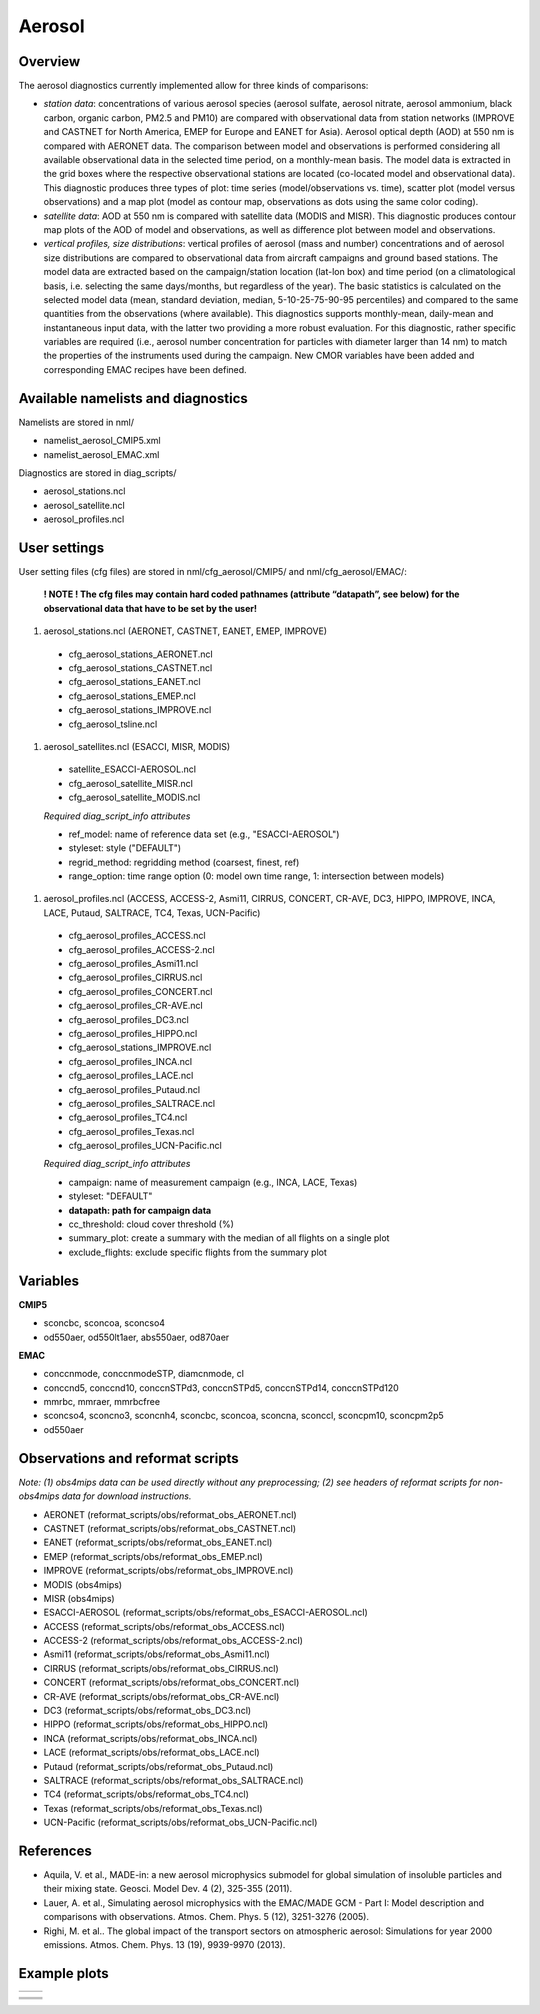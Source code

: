 Aerosol
=======

Overview
--------

The aerosol diagnostics currently implemented allow for three kinds of
comparisons:

* *station data*: concentrations of various aerosol species (aerosol sulfate, aerosol nitrate, aerosol ammonium, black carbon, organic carbon, PM2.5 and PM10) are compared with observational data from station networks (IMPROVE and CASTNET for North America, EMEP for Europe and EANET for Asia). Aerosol optical depth (AOD) at 550 nm is compared with AERONET data. The comparison between model and observations is performed considering all available observational data in the selected time period, on a monthly-mean basis. The model data is extracted in the grid boxes where the respective observational
  stations are located (co-located model and observational data). This diagnostic produces three types of plot: time series (model/observations vs. time), scatter plot (model versus observations) and a map plot (model as contour map, observations as dots using the same color coding).

* *satellite data*: AOD at 550 nm is compared with satellite data (MODIS and MISR). This diagnostic produces contour map plots of the AOD of model and observations, as well as difference plot between model and observations.

* *vertical profiles, size distributions*: vertical profiles of aerosol (mass and number) concentrations and of aerosol size distributions are compared to observational data from aircraft campaigns and ground based stations. The model data are extracted based on the campaign/station location (lat-lon box) and time period (on a climatological basis, i.e. selecting the same days/months, but regardless of the year). The basic statistics is calculated on the selected model data (mean, standard deviation, median, 5-10-25-75-90-95 percentiles) and compared to the same quantities from the observations (where available). This diagnostics supports monthly-mean, daily-mean and instantaneous input data, with the latter two providing a more
  robust evaluation. For this diagnostic, rather specific variables are required (i.e., aerosol number concentration for particles with diameter larger than 14 nm) to match the properties of the instruments used during the campaign. New CMOR variables have been added and corresponding EMAC recipes have been defined.


Available namelists and diagnostics
-----------------------------------

Namelists are stored in nml/

* namelist_aerosol_CMIP5.xml
* namelist_aerosol_EMAC.xml

Diagnostics are stored in diag_scripts/

* aerosol_stations.ncl
* aerosol_satellite.ncl
* aerosol_profiles.ncl


User settings
-------------

User setting files (cfg files) are stored in nml/cfg_aerosol/CMIP5/ and nml/cfg_aerosol/EMAC/:

  **! NOTE ! The cfg files may contain hard coded pathnames (attribute “datapath”, see below) for the observational data that have to be set by the user!**
  
#.	aerosol_stations.ncl (AERONET, CASTNET, EANET, EMEP, IMPROVE)
  
    * cfg_aerosol_stations_AERONET.ncl
    * cfg_aerosol_stations_CASTNET.ncl
    * cfg_aerosol_stations_EANET.ncl
    * cfg_aerosol_stations_EMEP.ncl
    * cfg_aerosol_stations_IMPROVE.ncl
    * cfg_aerosol_tsline.ncl


#.	aerosol_satellites.ncl (ESACCI, MISR, MODIS)

    * satellite_ESACCI-AEROSOL.ncl
    * cfg_aerosol_satellite_MISR.ncl
    * cfg_aerosol_satellite_MODIS.ncl

    *Required diag_script_info attributes*

    * ref_model: name of reference data set (e.g., "ESACCI-AEROSOL")
    * styleset: style ("DEFAULT")
    * regrid_method: regridding method (coarsest, finest, ref)
    * range_option: time range option (0: model own time range, 1: intersection between models)


#.	aerosol_profiles.ncl (ACCESS, ACCESS-2, Asmi11, CIRRUS, CONCERT, CR-AVE, DC3, HIPPO, IMPROVE, INCA, LACE, Putaud, SALTRACE, TC4, Texas, UCN-Pacific)

    * cfg_aerosol_profiles_ACCESS.ncl
    * cfg_aerosol_profiles_ACCESS-2.ncl
    * cfg_aerosol_profiles_Asmi11.ncl
    * cfg_aerosol_profiles_CIRRUS.ncl
    * cfg_aerosol_profiles_CONCERT.ncl 
    * cfg_aerosol_profiles_CR-AVE.ncl
    * cfg_aerosol_profiles_DC3.ncl
    * cfg_aerosol_profiles_HIPPO.ncl
    * cfg_aerosol_stations_IMPROVE.ncl
    * cfg_aerosol_profiles_INCA.ncl
    * cfg_aerosol_profiles_LACE.ncl
    * cfg_aerosol_profiles_Putaud.ncl
    * cfg_aerosol_profiles_SALTRACE.ncl
    * cfg_aerosol_profiles_TC4.ncl
    * cfg_aerosol_profiles_Texas.ncl
    * cfg_aerosol_profiles_UCN-Pacific.ncl

    *Required diag_script_info attributes*      

    * campaign: name of measurement campaign (e.g., INCA, LACE, Texas)
    * styleset: "DEFAULT"
    * **datapath: path for campaign data**
    * cc_threshold: cloud cover threshold (%)
    * summary_plot: create a summary with the median of all flights on a single plot
    * exclude_flights: exclude specific flights from the summary plot

Variables
---------

**CMIP5**

* sconcbc, sconcoa, sconcso4
* od550aer, od550lt1aer, abs550aer, od870aer

**EMAC**

* conccnmode, conccnmodeSTP, diamcnmode, cl
* conccnd5, conccnd10, conccnSTPd3, conccnSTPd5, conccnSTPd14, conccnSTPd120
* mmrbc, mmraer, mmrbcfree
* sconcso4, sconcno3, sconcnh4, sconcbc, sconcoa, sconcna, sconccl, sconcpm10, sconcpm2p5
* od550aer



Observations and reformat scripts
---------------------------------

*Note: (1) obs4mips data can be used directly without any preprocessing; (2) see headers of reformat scripts for non-obs4mips data for download instructions.*

* AERONET (reformat_scripts/obs/reformat_obs_AERONET.ncl)
* CASTNET (reformat_scripts/obs/reformat_obs_CASTNET.ncl)
* EANET (reformat_scripts/obs/reformat_obs_EANET.ncl)
* EMEP (reformat_scripts/obs/reformat_obs_EMEP.ncl)
* IMPROVE (reformat_scripts/obs/reformat_obs_IMPROVE.ncl)
* MODIS (obs4mips)
* MISR (obs4mips)
* ESACCI-AEROSOL (reformat_scripts/obs/reformat_obs_ESACCI-AEROSOL.ncl)
* ACCESS (reformat_scripts/obs/reformat_obs_ACCESS.ncl)
* ACCESS-2 (reformat_scripts/obs/reformat_obs_ACCESS-2.ncl)
* Asmi11 (reformat_scripts/obs/reformat_obs_Asmi11.ncl)
* CIRRUS (reformat_scripts/obs/reformat_obs_CIRRUS.ncl)
* CONCERT (reformat_scripts/obs/reformat_obs_CONCERT.ncl)
* CR-AVE (reformat_scripts/obs/reformat_obs_CR-AVE.ncl)
* DC3 (reformat_scripts/obs/reformat_obs_DC3.ncl)
* HIPPO (reformat_scripts/obs/reformat_obs_HIPPO.ncl)
* INCA (reformat_scripts/obs/reformat_obs_INCA.ncl)
* LACE (reformat_scripts/obs/reformat_obs_LACE.ncl)
* Putaud (reformat_scripts/obs/reformat_obs_Putaud.ncl)
* SALTRACE (reformat_scripts/obs/reformat_obs_SALTRACE.ncl)
* TC4 (reformat_scripts/obs/reformat_obs_TC4.ncl)
* Texas (reformat_scripts/obs/reformat_obs_Texas.ncl)
* UCN-Pacific (reformat_scripts/obs/reformat_obs_UCN-Pacific.ncl)


References
----------

* Aquila, V. et al., MADE-in: a new aerosol microphysics submodel for global simulation of insoluble particles and their mixing state. Geosci. Model Dev. 4 (2), 325-355 (2011).

* Lauer, A. et al., Simulating aerosol microphysics with the EMAC/MADE GCM - Part I: Model description and comparisons with observations. Atmos. Chem. Phys. 5 (12), 3251-3276 (2005). 

* Righi, M. et al.. The global impact of the transport sectors on atmospheric aerosol: Simulations for year 2000 emissions. Atmos. Chem. Phys. 13 (19), 9939-9970 (2013).


Example plots
-------------

+--------------------------------------------------------------------------------------------------------+-------------------------------------------------------------------------------------------------------------+
| .. image::  ../../source/namelists/figures/aerosol/figure_namelist_aerosol_conc_SO4_ts.png             | .. image::  ../../source/namelists/figures/aerosol/figure_namelist_aerosol_conc_SO4_scatter.png             |
+--------------------------------------------------------------------------------------------------------+-------------------------------------------------------------------------------------------------------------+

+--------------------------------------------------------------------------------------------------------+-------------------------------------------------------------------------------------------------------------+
| .. image::  ../../source/namelists/figures/aerosol/figure_namelist_aerosol_conc_SO4_spatial.png                                                                                                                      |
|    :height: 7cm                                                                                                                                                                                                      |
|    :align:  center                                                                                                                                                                                                   |
+--------------------------------------------------------------------------------------------------------+-------------------------------------------------------------------------------------------------------------+
| .. image::  ../../source/namelists/figures/aerosol/figure_namelist_aerosol_conc_SO4_spatial_global.png | .. image::  ../../source/namelists/figures/aerosol/figure_namelist_aerosol_conc_SO4_spatial_global_diff.png |
+--------------------------------------------------------------------------------------------------------+-------------------------------------------------------------------------------------------------------------+
| .. image::  ../../source/namelists/figures/aerosol/figure_namelist_aerosol_conc_SO4_plevel.png         | .. image::  ../../source/namelists/figures/aerosol/figure_namelist_aerosol_conc_SO4_size.png                |
+--------------------------------------------------------------------------------------------------------+-------------------------------------------------------------------------------------------------------------+















